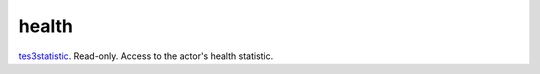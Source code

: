 health
====================================================================================================

`tes3statistic`_. Read-only. Access to the actor's health statistic.

.. _`tes3statistic`: ../../../lua/type/tes3statistic.html
